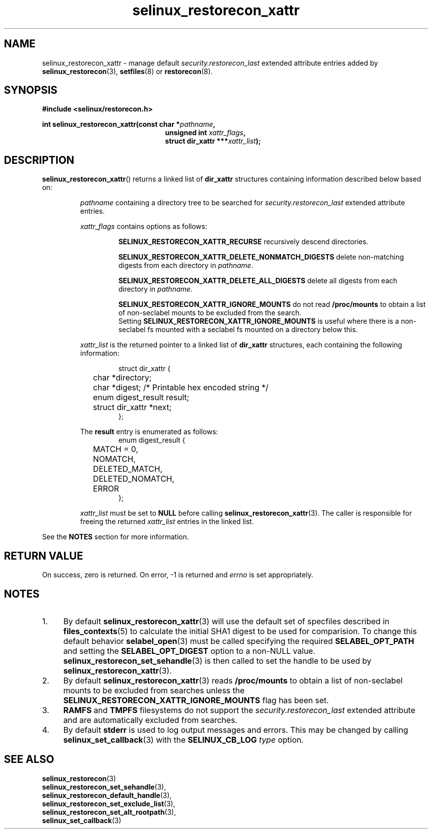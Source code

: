 .TH "selinux_restorecon_xattr" "3" "30 July 2016" "" "SELinux API documentation"

.SH "NAME"
selinux_restorecon_xattr \- manage default
.I security.restorecon_last
extended attribute entries added by
.BR selinux_restorecon (3),
.BR setfiles (8)
or
.BR restorecon (8).

.SH "SYNOPSIS"
.B #include <selinux/restorecon.h>
.sp
.BI "int selinux_restorecon_xattr(const char *" pathname ,
.in +\w'int selinux_restorecon('u
.br
.BI "unsigned int " xattr_flags ,
.br
.BI "struct dir_xattr ***" xattr_list ");"
.in
.
.SH "DESCRIPTION"
.BR selinux_restorecon_xattr ()
returns a linked list of
.B dir_xattr
structures containing information described below based on:
.sp
.RS
.IR pathname
containing a directory tree to be searched for
.I security.restorecon_last
extended attribute entries.
.sp
.IR xattr_flags
contains options as follows:
.sp
.RS
.sp
.B SELINUX_RESTORECON_XATTR_RECURSE
recursively descend directories.
.sp
.B SELINUX_RESTORECON_XATTR_DELETE_NONMATCH_DIGESTS
delete non-matching digests from each directory in
.IR pathname .
.sp
.B SELINUX_RESTORECON_XATTR_DELETE_ALL_DIGESTS
delete all digests from each directory in
.IR pathname .
.sp
.B SELINUX_RESTORECON_XATTR_IGNORE_MOUNTS
do not read
.B /proc/mounts
to obtain a list of non-seclabel mounts to be excluded from the search.
.br
Setting
.B SELINUX_RESTORECON_XATTR_IGNORE_MOUNTS
is useful where there is a non-seclabel fs mounted with a seclabel fs mounted
on a directory below this.
.RE
.sp
.I xattr_list
is the returned pointer to a linked list of
.B dir_xattr
structures, each containing the following information:
.sp
.RS
.ta 4n 16n 24n
.nf
struct dir_xattr {
	char *directory;
	char *digest;    /* Printable hex encoded string */
	enum digest_result result;
	struct dir_xattr *next;
};
.fi
.ta
.RE
.sp
The
.B result
entry is enumerated as follows:
.RS
.ta 4n 16n 24n
.nf
enum digest_result {
	MATCH = 0,
	NOMATCH,
	DELETED_MATCH,
	DELETED_NOMATCH,
	ERROR
};
.fi
.ta
.RE
.sp
.I xattr_list
must be set to
.B NULL
before calling
.BR selinux_restorecon_xattr (3).
The caller is responsible for freeing the returned
.I xattr_list
entries in the linked list.
.RE
.sp
See the
.B NOTES
section for more information.

.SH "RETURN VALUE"
On success, zero is returned.  On error, \-1 is returned and
.I errno
is set appropriately.

.SH "NOTES"
.IP "1." 4
By default
.BR selinux_restorecon_xattr (3)
will use the default set of specfiles described in
.BR files_contexts (5)
to calculate the initial SHA1 digest to be used for comparision.
To change this default behavior
.BR selabel_open (3)
must be called specifying the required
.B SELABEL_OPT_PATH
and setting the
.B SELABEL_OPT_DIGEST
option to a non-NULL value.
.BR selinux_restorecon_set_sehandle (3)
is then called to set the handle to be used by
.BR selinux_restorecon_xattr (3).
.IP "2." 4
By default
.BR selinux_restorecon_xattr (3)
reads
.B /proc/mounts
to obtain a list of non-seclabel mounts to be excluded from searches unless the
.B SELINUX_RESTORECON_XATTR_IGNORE_MOUNTS
flag has been set.
.IP "3." 4
.B RAMFS
and
.B TMPFS
filesystems do not support the
.IR security.restorecon_last
extended attribute and are automatically excluded from searches.
.IP "4." 4
By default
.B stderr
is used to log output messages and errors. This may be changed by calling
.BR selinux_set_callback (3)
with the
.B SELINUX_CB_LOG
.I type
option.

.SH "SEE ALSO"
.BR selinux_restorecon (3)
.br
.BR selinux_restorecon_set_sehandle (3),
.br
.BR selinux_restorecon_default_handle (3),
.br
.BR selinux_restorecon_set_exclude_list (3),
.br
.BR selinux_restorecon_set_alt_rootpath (3),
.br
.BR selinux_set_callback (3)
